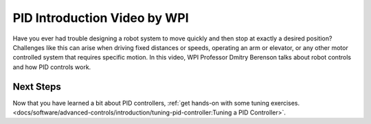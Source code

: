 PID Introduction Video by WPI
=============================
Have you ever had trouble designing a robot system to move quickly and then stop at exactly a desired position? Challenges like this can arise when driving fixed distances or speeds, operating an arm or elevator, or any other motor controlled system that requires specific motion. In this video, WPI Professor Dmitry Berenson talks about robot controls and how PID controls work.

.. raw:: html

    <div style="position: relative; padding-bottom: 56.25%; height: 0; overflow: hidden; max-width: 100%; height: auto;"> <iframe src="https://www.youtube-nocookie.com/embed/UOuRx9Ujsog" frameborder="0" allowfullscreen style="position: absolute; top: 0; left: 0; width: 100%; height: 100%;"></iframe> </div>


Next Steps
----------

Now that you have learned a bit about PID controllers, :ref:`get hands-on with some tuning exercises. <docs/software/advanced-controls/introduction/tuning-pid-controller:Tuning a PID Controller>`.
